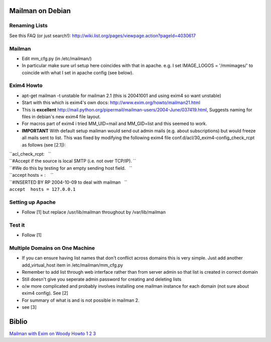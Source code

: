 Mailman on Debian
=================

Renaming Lists
--------------

See this FAQ (or just search!):
http://wiki.list.org/pages/viewpage.action?pageId=4030617

Mailman
-------

-  Edit mm\_cfg.py (in /etc/mailman/)
-  In particular make sure url setup here coincides with that in apache.
   e.g. I set IMAGE\_LOGOS = '/mmimages/' to coincide with what I set in
   apache config (see below).

Exim4 Howto
-----------

-  apt-get mailman -t unstable for mailman 2.1 (this is 20041001 and
   using exim4 so want unstable)
-  Start with this which is exim4's own docs:
   http://www.exim.org/howto/mailman21.html
-  This is **excellent**
   http://mail.python.org/pipermail/mailman-users/2004-June/037419.html,
   Suggests naming for files in debian's new exim4 file layout.
-  For macros part of exim4 i tried MM\_UID=mail and MM\_GID=list and
   this seemed to work.
-  **IMPORTANT** With default setup mailman would send out admin mails
   (e.g. about subscriptions) but would freeze all mails sent to list.
   This was fixed by modifying the following exim4 file
   conf.d/acl/30\_exim4-config\_check\_rcpt as follows (see [2.1]):

| ``acl_check_rcpt:   ``
| ``#Accept if the source is local SMTP (i.e. not over TCP/IP). ``
| ``#We do this by testing for an empty sending host field.   ``
| ``accept hosts = :    ``
| ``#INSERTED BY RP 2004-10-09 to deal with mailman   ``
| ``accept  hosts = 127.0.0.1``

Setting up Apache
-----------------

-  Follow [1] but replace /usr/lib/mailman throughout by
   /var/lib/mailman

Test it
-------

-  Follow [1]

Multiple Domains on One Machine
-------------------------------

-  If you can ensure having list names that don't conflict across
   domains this is very simple. Just add another add\_virtual\_host item
   in /etc/mailman/mm\_cfg.py
-  Remember to add list through web interface rather than from server
   admin so that list is created in correct domain
-  Still doesn't give you seperate admin password for creating and
   deleting lists
-  o/w more complicated and probably involves installing one mailman
   instance for each domain (not sure about exim4 config). See [2]
-  For summary of what is and is not possible in mailman 2.
-  see [3]

Biblio
======

`Mailman with Exim on Woody
Howto <http://www.linuxgazette.com/issue91/price.html>`__
`1 <http://www.us.exim.org/howto/mailman21.html>`__
`2 <http://www.us.exim.org/howto/mailman21.html#retune>`__
`3 <http://mail.python.org/pipermail/mailman-users/2004-March/035277.html>`__
